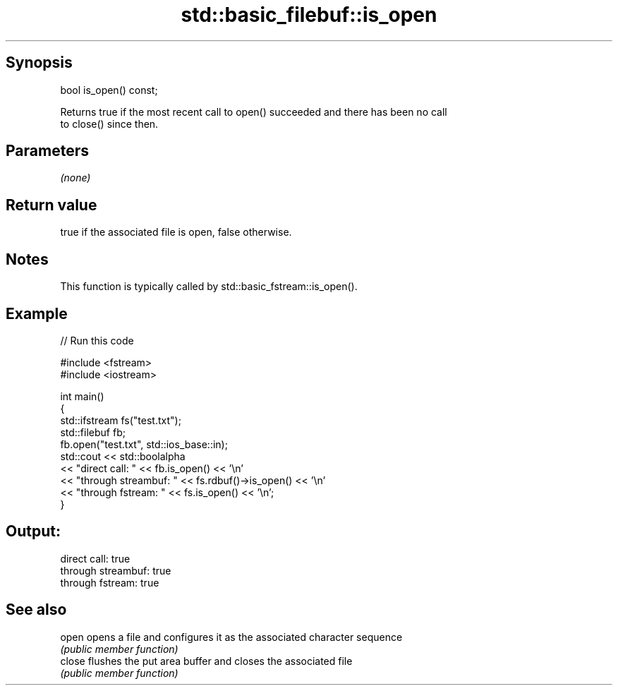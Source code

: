 .TH std::basic_filebuf::is_open 3 "Sep  4 2015" "2.0 | http://cppreference.com" "C++ Standard Libary"
.SH Synopsis
   bool is_open() const;

   Returns true if the most recent call to open() succeeded and there has been no call
   to close() since then.

.SH Parameters

   \fI(none)\fP

.SH Return value

   true if the associated file is open, false otherwise.

.SH Notes

   This function is typically called by std::basic_fstream::is_open().

.SH Example

   
// Run this code

 #include <fstream>
 #include <iostream>

 int main()
 {
     std::ifstream fs("test.txt");
     std::filebuf fb;
     fb.open("test.txt", std::ios_base::in);
     std::cout << std::boolalpha
               << "direct call: " << fb.is_open() << '\\n'
               << "through streambuf: " << fs.rdbuf()->is_open() << '\\n'
               << "through fstream: " << fs.is_open() << '\\n';
 }

.SH Output:

 direct call: true
 through streambuf: true
 through fstream: true

.SH See also

   open  opens a file and configures it as the associated character sequence
         \fI(public member function)\fP
   close flushes the put area buffer and closes the associated file
         \fI(public member function)\fP
